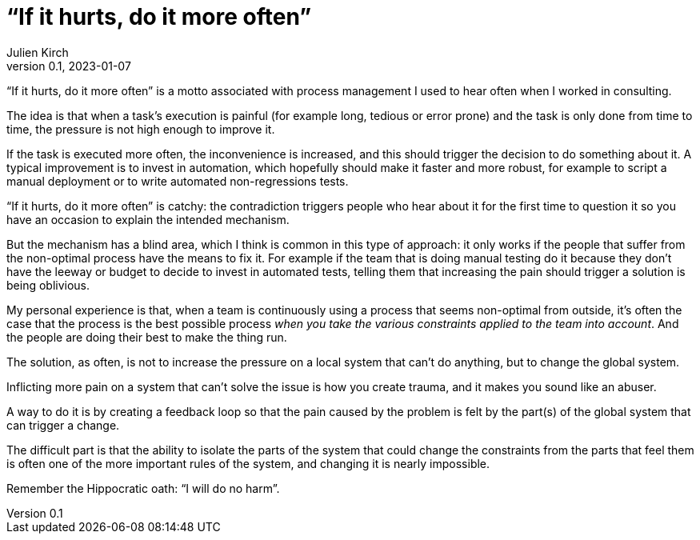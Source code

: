= "`If it hurts, do it more often`"
Julien Kirch
v0.1, 2023-01-07
:article_image: hammertime.png
:article_lang: en
:article_description: I will do no harm

"`If it hurts, do it more often`" is a motto associated with process management I used to hear often when I worked in consulting.

The idea is that when a task's execution is painful (for example long, tedious or error prone) and the task is only done from time to time, the pressure is not high enough to improve it.

If the task is executed more often, the inconvenience is increased, and this should trigger the decision to do something about it.
A typical improvement is to invest in automation, which hopefully should make it faster and more robust, for example to script a manual deployment or to write automated non-regressions tests.

"`If it hurts, do it more often`" is catchy: the contradiction triggers people who hear about it for the first time to question it so you have an occasion to explain the intended mechanism.

But the mechanism has a blind area, which I think is common in this type of approach:
it only works if the people that suffer from the non-optimal process have the means to fix it.
For example if the team that is doing manual testing do it because they don't have the leeway or budget to decide to invest in automated tests, telling them that increasing the pain should trigger a solution is being oblivious.

My personal experience is that, when a team is continuously using a process that seems non-optimal from outside, it's often the case that the process is the best possible process _when you take the various constraints applied to the team into account_.
And the people are doing their best to make the thing run.

The solution, as often, is not to increase the pressure on a local system that can't do anything, but to change the global system.

Inflicting more pain on a system that can't solve the issue is how you create trauma, and it makes you sound like an abuser.

A way to do it is by creating a feedback loop so that the pain caused by the problem is felt by the part(s) of the global system that can trigger a change.

The difficult part is that the ability to isolate the parts of the system that could change the constraints from the parts that feel them is often one of the more important rules of the system, and changing it is nearly impossible.

Remember the Hippocratic oath: "`I will do no harm`".
